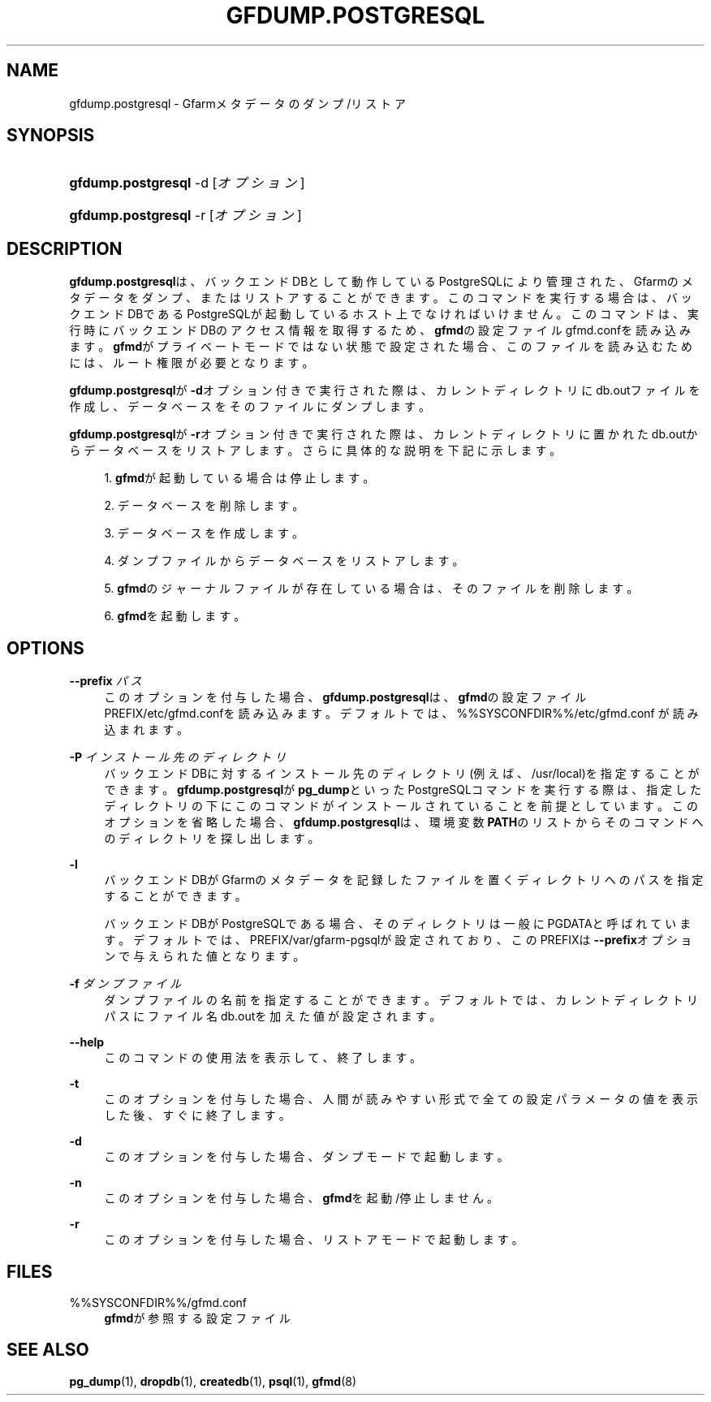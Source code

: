 '\" t
.\"     Title: gfdump.postgresql
.\"    Author: [FIXME: author] [see http://docbook.sf.net/el/author]
.\" Generator: DocBook XSL Stylesheets v1.78.1 <http://docbook.sf.net/>
.\"      Date: 30 Jan 2015
.\"    Manual: Gfarm
.\"    Source: Gfarm
.\"  Language: English
.\"
.TH "GFDUMP\&.POSTGRESQL" "8" "30 Jan 2015" "Gfarm" "Gfarm"
.\" -----------------------------------------------------------------
.\" * Define some portability stuff
.\" -----------------------------------------------------------------
.\" ~~~~~~~~~~~~~~~~~~~~~~~~~~~~~~~~~~~~~~~~~~~~~~~~~~~~~~~~~~~~~~~~~
.\" http://bugs.debian.org/507673
.\" http://lists.gnu.org/archive/html/groff/2009-02/msg00013.html
.\" ~~~~~~~~~~~~~~~~~~~~~~~~~~~~~~~~~~~~~~~~~~~~~~~~~~~~~~~~~~~~~~~~~
.ie \n(.g .ds Aq \(aq
.el       .ds Aq '
.\" -----------------------------------------------------------------
.\" * set default formatting
.\" -----------------------------------------------------------------
.\" disable hyphenation
.nh
.\" disable justification (adjust text to left margin only)
.ad l
.\" -----------------------------------------------------------------
.\" * MAIN CONTENT STARTS HERE *
.\" -----------------------------------------------------------------
.SH "NAME"
gfdump.postgresql \- Gfarmメタデータのダンプ/リストア
.SH "SYNOPSIS"
.HP \w'\fBgfdump\&.postgresql\fR\ 'u
\fBgfdump\&.postgresql\fR \-d [\fIオプション\fR]
.HP \w'\fBgfdump\&.postgresql\fR\ 'u
\fBgfdump\&.postgresql\fR \-r [\fIオプション\fR]
.SH "DESCRIPTION"
.PP
\fBgfdump\&.postgresql\fRは、 バックエンドDBとして動作しているPostgreSQLにより管理された、 Gfarmのメタデータをダンプ、またはリストアすることができます。 このコマンドを実行する場合は、 バックエンドDBであるPostgreSQLが起動しているホスト上でなければいけません。 このコマンドは、実行時にバックエンドDBのアクセス情報を取得するため、
\fBgfmd\fRの設定ファイル
gfmd\&.confを読み込みます。
\fBgfmd\fRがプライベートモードではない状態で 設定された場合、このファイルを読み込むためには、ルート権限が必要となります。
.PP
\fBgfdump\&.postgresql\fRが
\fB\-d\fRオプション付きで実行された際は、 カレントディレクトリにdb\&.outファイルを作成し、 データベースをそのファイルにダンプします。
.PP
\fBgfdump\&.postgresql\fRが
\fB\-r\fRオプション付きで実行された際は、 カレントディレクトリに置かれたdb\&.outから データベースをリストアします。 さらに具体的な説明を下記に示します。
.sp
.RS 4
.ie n \{\
\h'-04' 1.\h'+01'\c
.\}
.el \{\
.sp -1
.IP "  1." 4.2
.\}
\fBgfmd\fRが起動している場合は停止します。
.RE
.sp
.RS 4
.ie n \{\
\h'-04' 2.\h'+01'\c
.\}
.el \{\
.sp -1
.IP "  2." 4.2
.\}
データベースを削除します。
.RE
.sp
.RS 4
.ie n \{\
\h'-04' 3.\h'+01'\c
.\}
.el \{\
.sp -1
.IP "  3." 4.2
.\}
データベースを作成します。
.RE
.sp
.RS 4
.ie n \{\
\h'-04' 4.\h'+01'\c
.\}
.el \{\
.sp -1
.IP "  4." 4.2
.\}
ダンプファイルからデータベースをリストアします。
.RE
.sp
.RS 4
.ie n \{\
\h'-04' 5.\h'+01'\c
.\}
.el \{\
.sp -1
.IP "  5." 4.2
.\}
\fBgfmd\fRのジャーナルファイルが存在している 場合は、そのファイルを削除します。
.RE
.sp
.RS 4
.ie n \{\
\h'-04' 6.\h'+01'\c
.\}
.el \{\
.sp -1
.IP "  6." 4.2
.\}
\fBgfmd\fRを起動します。
.RE
.SH "OPTIONS"
.PP
\fB\-\-prefix\fR \fIパス\fR
.RS 4
このオプションを付与した場合、
\fBgfdump\&.postgresql\fRは、
\fBgfmd\fRの設定ファイル
PREFIX/etc/gfmd\&.confを読み込みます。 デフォルトでは、%%SYSCONFDIR%%/etc/gfmd\&.conf
が読み込まれます。
.RE
.PP
\fB\-P\fR \fIインストール先のディレクトリ\fR
.RS 4
バックエンドDBに対するインストール先のディレクトリ (例えば、/usr/local)を指定することができます。
\fBgfdump\&.postgresql\fRが
\fBpg_dump\fRといったPostgreSQLコマンドを 実行する際は、指定したディレクトリの下にこのコマンドが インストールされていることを前提としています。 このオプションを省略した場合、
\fBgfdump\&.postgresql\fRは、 環境変数\fBPATH\fRのリストからそのコマンドへのディレクトリ を探し出します。
.RE
.PP
\fB\-l\fR
.RS 4
バックエンドDBがGfarmのメタデータを記録したファイルを置く ディレクトリへのパスを指定することができます。
.sp
バックエンドDBがPostgreSQLである場合、 そのディレクトリは一般にPGDATAと呼ばれています。 デフォルトでは、
PREFIX/var/gfarm\-pgsqlが設定されており、 このPREFIXは\fB\-\-prefix\fRオプションで与えられた値となります。
.RE
.PP
\fB\-f\fR \fIダンプファイル\fR
.RS 4
ダンプファイルの名前を指定することができます。 デフォルトでは、カレントディレクトリパスに ファイル名db\&.outを加えた値が設定されます。
.RE
.PP
\fB\-\-help\fR
.RS 4
このコマンドの使用法を表示して、終了します。
.RE
.PP
\fB\-t\fR
.RS 4
このオプションを付与した場合、 人間が読みやすい形式で全ての設定パラメータの値を表示した後、 すぐに終了します。
.RE
.PP
\fB\-d\fR
.RS 4
このオプションを付与した場合、 ダンプモードで起動します。
.RE
.PP
\fB\-n\fR
.RS 4
このオプションを付与した場合、
\fBgfmd\fRを起動/停止しません。
.RE
.PP
\fB\-r\fR
.RS 4
このオプションを付与した場合、 リストアモードで起動します。
.RE
.SH "FILES"
.PP
%%SYSCONFDIR%%/gfmd\&.conf
.RS 4
\fBgfmd\fRが参照する設定ファイル
.RE
.SH "SEE ALSO"
.PP
\fBpg_dump\fR(1),
\fBdropdb\fR(1),
\fBcreatedb\fR(1),
\fBpsql\fR(1),
\fBgfmd\fR(8)
